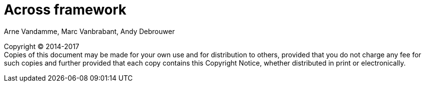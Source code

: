 = Across framework
Arne Vandamme, Marc Vanbrabant, Andy Debrouwer

[copyright,verbatim]
--
Copyright (C) 2014-2017 +
[small]#Copies of this document may be made for your own use and for distribution to others, provided that you do not charge any fee for such copies and further provided that each copy contains this Copyright Notice, whether distributed in print or electronically.#
--

[[include:index.adoc]]

